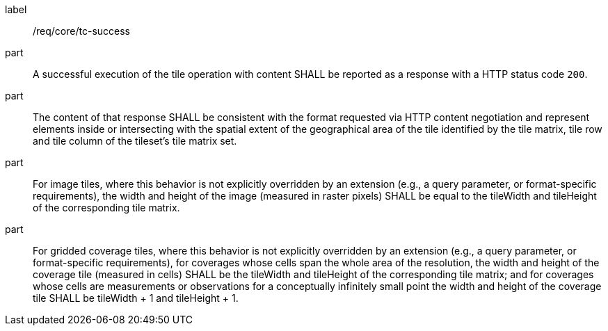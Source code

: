 [[req_core_core_tc-success]]
////
[width="90%",cols="2,6a"]
|===
^|*Requirement {counter:req-id}* |*/req/core/tc-success*
^|A |A successful execution of the tile operation with content SHALL be reported as a response with a HTTP status code `200`.
^|B |The content of that response SHALL be consistent with the format requested via HTTP content negotiation and represent elements inside or intersecting with the spatial extent of the geographical area of the tile identified by the tile matrix, tile row and tile column of the tileset's tile matrix set.
^|C |For image tiles, where this behavior is not explicitly overridden by an extension (e.g., a query parameter, or format-specific requirements), the width and height of the image (measured in raster pixels) SHALL be equal to the tileWidth and tileHeight of the corresponding tile matrix.
^|D |For gridded coverage tiles, where this behavior is not explicitly overridden by an extension (e.g., a query parameter, or format-specific requirements), for coverages whose cells span the whole area of the resolution, the width and height of the coverage tile (measured in cells) SHALL be the tileWidth and tileHeight of the corresponding tile matrix; and for coverages whose cells are measurements or observations for a conceptually infinitely small point the width and height of the coverage tile SHALL be tileWidth + 1 and tileHeight + 1.
|===
////

[requirement]
====
[%metadata]
label:: /req/core/tc-success
part:: A successful execution of the tile operation with content SHALL be reported as a response with a HTTP status code `200`.
part:: The content of that response SHALL be consistent with the format requested via HTTP content negotiation and represent elements inside or intersecting with the spatial extent of the geographical area of the tile identified by the tile matrix, tile row and tile column of the tileset's tile matrix set.
part:: For image tiles, where this behavior is not explicitly overridden by an extension (e.g., a query parameter, or format-specific requirements), the width and height of the image (measured in raster pixels) SHALL be equal to the tileWidth and tileHeight of the corresponding tile matrix.
part:: For gridded coverage tiles, where this behavior is not explicitly overridden by an extension (e.g., a query parameter, or format-specific requirements), for coverages whose cells span the whole area of the resolution, the width and height of the coverage tile (measured in cells) SHALL be the tileWidth and tileHeight of the corresponding tile matrix; and for coverages whose cells are measurements or observations for a conceptually infinitely small point the width and height of the coverage tile SHALL be tileWidth + 1 and tileHeight + 1.
====
